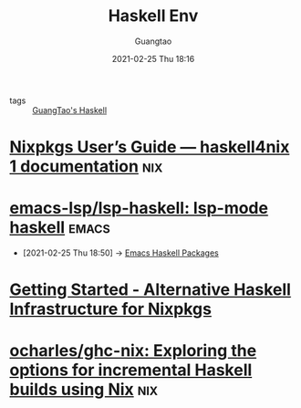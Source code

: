 #+TITLE: Haskell Env
#+AUTHOR: Guangtao
#+EMAIL: gtrunsec@hardenedlinux.org
#+DATE: 2021-02-25 Thu 18:16


#+OPTIONS:   H:3 num:t toc:t \n:nil @:t ::t |:t ^:nil -:t f:t *:t <:t

- tags :: [[file:guangtao_haskell.org][GuangTao's Haskell]]

* [[https://haskell4nix.readthedocs.io/nixpkgs-users-guide.html?highlight=language%20server#how-to-install-haskell-language-server][Nixpkgs User’s Guide — haskell4nix 1 documentation]] :nix:
* [[https://github.com/emacs-lsp/lsp-haskell][emacs-lsp/lsp-haskell: lsp-mode haskell]] :emacs:
  :PROPERTIES:
  :ID:       c8c56621-86b9-4d36-b07b-6a2f621d2d6b
  :END:
 - [2021-02-25 Thu 18:50] -> [[id:2f4e7682-0b8d-474e-a320-c7533ad9fd9c][Emacs Haskell Packages]]
* [[https://input-output-hk.github.io/haskell.nix/tutorials/getting-started/][Getting Started - Alternative Haskell Infrastructure for Nixpkgs]]
* [[https://github.com/ocharles/ghc-nix][ocharles/ghc-nix: Exploring the options for incremental Haskell builds using Nix]] :nix:
